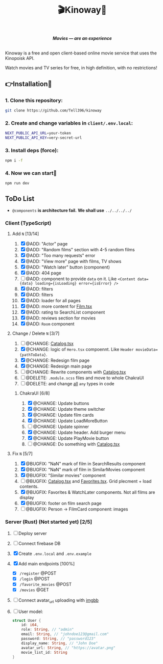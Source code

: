 #+title:🎬Kinoway🎥

#+begin_html
<div align="center">
		<img src="./static/banner.png">
</div>

<p align="center">
		<img src="https://img.shields.io/github/stars/Tell396/kinoway?color=e57474&labelColor=1e2528&style=for-the-badge"> <img src="https://img.shields.io/github/issues/Tell396/kinoway?color=67b0e8&labelColor=1e2528&style=for-the-badge">
		<img src="https://img.shields.io/static/v1?label=license&message=MIT&color=8ccf7e&labelColor=1e2528&style=for-the-badge">
		<img src="https://img.shields.io/github/forks/Tell396/kinoway?color=e5c76b&labelColor=1e2528&style=for-the-badge">
</p>

<div align="center">
		<i><b>Movies — are an experience</b></i>
		<br><br>
</div>

#+end_html

Kinoway is a free and open client-based online movie service that uses the Kinopoisk API.

#+begin_center
Watch movies and TV series for free, in high definition, with no restrictions!
#+end_center

** 👉Installation🤘
*** 1. Clone this repository:
#+begin_src bash
  git clone https://github.com/Tell396/kinoway
#+end_src

*** 2. Create and change variables in ~client/.env.local~:
#+begin_src bash
  NEXT_PUBLIC_API_URL=your-token
  NEXT_PUBLIC_API_KEY=very-secret-url
#+end_src

*** 3. Install deps (force):
#+begin_src bash
  npm i -f
#+end_src

*** 4. Now we can start🚀
#+begin_src bash
  npm run dev
#+end_src

** ToDo List
- ~@components~ *is architecture fail.* *We shall use* ~../../../../~

*** Client (TypeScript)
**** Add ~N~ [13/14]
1) [X] @ADD: "Actor" page
2) [X] @ADD: "Random films" section with 4-5 random films
3) [X] @ADD: "Too many requests" error
4) [X] @ADD: "View more" page with films, TV shows
5) [X] @ADD: "Watch later" button (component)
6) [X] @ADD: 404 page
7) [ ] @ADD: component to provide ~data~ on it. Like ~<Content data={data} loading={isLoading} error={isError} />~
8) [X] @ADD: filters
9) [X] @ADD: filters
10) [X] @ADD: loader for all pages
11) [X] @ADD: more content for [[file:client/src/components/screens/Film/Film.tsx][Film.tsx]]
12) [X] @ADD: rating to SearchList component
13) [X] @ADD: reviews section for movies
14) [X] @ADD: ~Room~ component

**** Change / Delete ~N~ [3/7]
1) [ ] @CHANGE: [[file:client/src/components/Catalog/Catalog.tsx][Catalog.tsx]]
2) [X] @CHANGE: logic of ~Hero.tsx~ compoennt. Like ~Header movieData={pathToData}~.
3) [X] @CHANGE: Redesign film page
4) [X] @CHANGE: Redesign main page
5) [ ] @CHANGE: Rewrite components with [[file:client/src/components/Catalog/Catalog.tsx][Catalog.tsx]]
6) [ ] @DELETE: ~.module.scss~ files and move to whole ChakraUI
7) [ ] @DELETE: and change _all_ ~any~ types in code

***** ChakraUI [6/8]
1) [X] @CHANGE: Update buttons 
2) [X] @CHANGE: Update theme switcher
3) [X] @CHANGE: Update film cards
4) [X] @CHANGE: Update LoadMoreButton
5) [-] @CHANGE: Update spinner
6) [X] @CHANGE: Update header. Add burger menu
7) [X] @CHANGE: Update PlayMovie button
8) [-] @CHANGE: Do something with [[file:client/src/components/Catalog/Catalog.tsx][Catalog.tsx]]
   
**** Fix ~N~ [5/7]
1) [X] @BUGFIX: "NaN" mark of film in SearchResults component
2) [X] @BUGFIX: "NaN" mark of film in SimilarMovies component
3) [X] @BUGFIX: "Similar movies" component
4) [ ] @BUGFIX: [[file:client/src/components/Catalog/Catalog.tsx][Catalog.tsx]] and [[file:client/src/components/screens/Favorites/Favorites.tsx][Favorites.tsx]]. Grid plecment + load contents.
5) [X] @BUGFIX: Favorites & WatchLater components. Not all films are display
6) [X] @BUGFIX: footer on film search page
7) [ ] @BUGFIX: Person -> FilmCard component: images



*** Server (Rust) (Not started yet) [2/5]
1) [ ] Deploy server
2) [ ] Connect firebase DB
3) [X] Create ~.env.local~ and ~.env.example~
4) [X] Add main endpoints [100%]
   - [X] ~/register~ @POST
   - [X] ~/login~ @POST
   - [X] ~/favorite_movies~ @POST
   - [X] ~/movies~ @GET
5) [ ] Connect avatar_url uploading with [[https://api.imgbb.com/][imgbb]]
6) [ ] User model:
   
  #+begin_src rust
    struct User {
        id: i64,
        role: String, // "admin"
        email: String, // "johndoe123@gmail.com"
        password: String, // "password123"
        display_name: String, // "John Doe"
        avatar_url: String, // "https://avatar.png"
        movie_list_id: String
    }
  #+end_src

  #+RESULTS:

